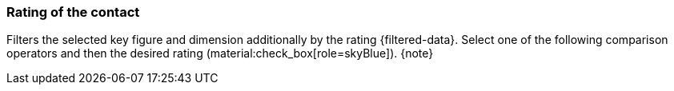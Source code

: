 === Rating of the contact

Filters the selected key figure and dimension additionally by the rating {filtered-data}. Select one of the following comparison operators and then the desired rating (material:check_box[role=skyBlue]). {note}
